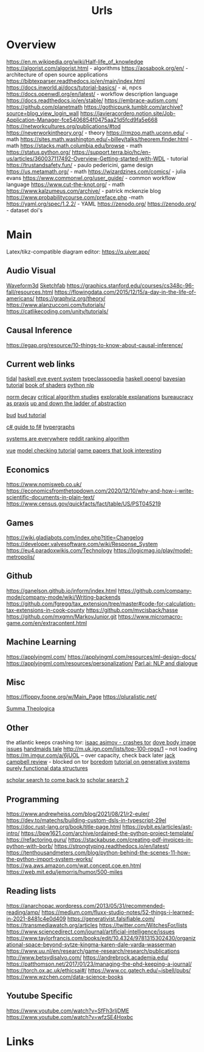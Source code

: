 #+TITLE: Urls

* Overview
:to-deal-with:
https://en.m.wikipedia.org/wiki/Half-life_of_knowledge
https://algorist.com/algorist.html - algorithms
https://aosabook.org/en/ - architecture of open source applications
https://bibtexparser.readthedocs.io/en/main/index.html
https://docs.inworld.ai/docs/tutorial-basics/ - ai, npcs
https://docs.openwdl.org/en/latest/ - workflow description language
https://docs.readthedocs.io/en/stable/
https://embrace-autism.com/
https://github.com/planetmath
https://gothicpunk.tumblr.com/archive?source=blog_view_login_wall
https://javieracordero.notion.site/Job-Application-Manager-fce5406854f0475aa21d5fcd9fa5e668
https://networkcultures.org/publications/#tod
https://neverworkintheory.org/ - theory
https://rmzoo.math.uconn.edu/ - math
https://sites.math.washington.edu/~billey/talks/theorem.finder.html - math
https://stacks.math.columbia.edu/browse - math
https://status.python.org/
https://support.terra.bio/hc/en-us/articles/360037117492-Overview-Getting-started-with-WDL - tutorial
https://trustandsafety.fun/ - paulo pedericini, game design
https://us.metamath.org/ - math
https://wizardzines.com/comics/ - julia evans
https://www.commonwl.org/user_guide/ - common workflow language
https://www.cut-the-knot.org/ - math
https://www.kalzumeus.com/archive/ - patrick mckenzie blog
https://www.probabilitycourse.com/preface.php -math
https://yaml.org/spec/1.2.2/ - YAML
https://zenodo.org/
https://zenodo.org/ - dataset doi's
:END:

* Main
Latex/tikz-compatible diagram editor: https://q.uiver.app/
** Audio Visual
[[http://waveform3d.com/][Waveform3d]]
[[https://sketchfab.com/][Sketchfab]]
https://graphics.stanford.edu/courses/cs348c-96-fall/resources.html
https://flowingdata.com/2015/12/15/a-day-in-the-life-of-americans/
https://graphviz.org/theory/
https://www.alanzucconi.com/tutorials/
https://catlikecoding.com/unity/tutorials/

** Causal Inference
https://egap.org/resource/10-things-to-know-about-causal-inference/

** Current web links
  [[https://tidalcycles.org/functions.html][tidal]]
  [[https://github.com/ChrisPenner/eve/blob/master/examples/tunnel-crawler/README.md][haskell eve event system]]
  [[https://wiki.haskell.org/Typeclassopedia#Comonad][typeclassopedia]]
  [[https://wiki.haskell.org/OpenGLTutorial2][haskell opengl]]
  [[https://github.com/CamDavidsonPilon/Probabilistic-Programming-and-Bayesian-Methods-for-Hackers][bayesian tutorial]]
  [[http://thebookofshaders.com/05/][book of shaders]]
  [[https://nbviewer.jupyter.org/github/skipgram/modern-nlp-in-python/blob/master/executable/Modern_NLP_in_Python.ipynb#topic=0&lambda=1&term=][python nlp]]


  [[https://www.researchgate.net/profile/Alicia_Tang/publication/283028012_Norms_Decay_Framework_in_Open_Normative_Multi-agent_Systems/links/5626e37408aeabddac936268.pdf][norm decay]]
  [[https://socialmediacollective.org/reading-lists/critical-algorithm-studies/][critical algorithm studies]]
  [[http://explorabl.es/][explorable explanations]]
  [[https://www.jstor.org/stable/2392415?seq=1#page_scan_tab_contents][bureaucracy as praxis]]
  [[http://worrydream.com/LadderOfAbstraction/][up and down the ladder of abstraction]]

  [[http://bloom-lang.net/features/][bud]]
  [[https://github.com/bloom-lang/bud/blob/v0.0.3/docs/getstarted.md][bud tutorial]]

  [[http://connelhooley.uk/blog/2017/04/10/f-sharp-guide][c# guide to f#]]
  [[https://blog.grakn.ai/modelling-data-with-hypergraphs-edff1e12edf0][hypergraphs]]

  [[https://drive.google.com/file/d/0B8mcTRet6qandC1xN0g0M1d5T0E/view][systems are everywhere]]
  [[https://medium.com/hacking-and-gonzo/how-reddit-ranking-algorithms-work-ef111e33d0d9][reddit ranking algorithm]]

  [[https://medium.freecodecamp.com/vue-js-introduction-for-people-who-know-just-enough-jquery-to-get-by-eab5aa193d77][vue]]
  [[https://members.loria.fr/SMerz/papers/mc-tutorial.pdf][model checking tutorial]]
  [[https://game.itu.dk/articles/][game papers that look interesting]]
** Economics
https://www.nomisweb.co.uk/
https://economicsfromthetopdown.com/2020/12/10/why-and-how-i-write-scientific-documents-in-plain-text/
https://www.census.gov/quickfacts/fact/table/US/PST045219

** Games
https://wiki.gladiabots.com/index.php?title=Changelog
https://developer.valvesoftware.com/wiki/Response_System
https://eu4.paradoxwikis.com/Technology
https://logicmag.io/play/model-metropolis/
** Github
https://ganelson.github.io/inform/index.html
https://github.com/company-mode/company-mode/wiki/Writing-backends
https://github.com/fgregg/tax_extension/tree/master#code-for-calculation-tax-extensions-in-cook-county
https://github.com/mvcisback/hasse
https://github.com/mxgmn/MarkovJunior.git
https://www.micromacro-game.com/en/extracontent.html
** Machine Learning
https://applyingml.com/
https://applyingml.com/resources/ml-design-docs/
https://applyingml.com/resources/personalization/
[[https://parl.ai/projects/light/][Parl.ai: NLP and dialogue]]
** Misc
https://floppy.foone.org/w/Main_Page
https://pluralistic.net/

[[https://en.wikipedia.org/wiki/Summa_Theologica][Summa Theologica]]

** Other
   the atlantic keeps crashing tor:
   [[https://blog.grakn.ai/modelling-data-with-hypergraphs-edff1e12edf0][isaac asimov - crashes tor]]
   [[https://www.theatlantic.com/technology/archive/2017/05/dove-body-image/525867/][dove body image issues]]
   [[https://medium.freecodecamp.com/vue-js-introduction-for-people-who-know-just-enough-jquery-to-get-by-eab5aa193d77][handmaids tale]]
   http://m.uk.ign.com/lists/top-100-rpgs/1 -- not loading
   https://m.imgur.com/a/6jUOL -- over capacity, check back later
   [[https://www.barnesandnoble.com/blog/sci-fi-fantasy/vanguard-jack-campbell-review/][jack campbell review]] - blocked on tor
   [[https://www.theatlantic.com/magazine/archive/2017/06/make-time-for-boredom/524514/?utm_source=atltw][boredom]]
   [[https://www.theverge.com/2017/5/16/15643638/chelsea-manning-trans-woman-community][tutorial on generative systems]]
   [[https://www.cs.cmu.edu/~rwh/theses/okasaki.pdf][purely functional data structures]]

   [[https://scholar.google.com/scholar?cites=3306143469979875467&as_sdt=5,39&sciodt=0,39&hl=en][scholar search to come back to]]
   [[https://scholar.google.co.uk/scholar?start=30&hl=en&as_sdt=2005&sciodt=0,5&cites=7701723112115115442&scipsc=][scholar search 2]]

** Programming
https://www.andrewheiss.com/blog/2021/08/21/r2-euler/
https://dev.to/matechs/building-custom-dsls-in-typescript-29el
https://doc.rust-lang.org/book/title-page.html
https://pybit.es/articles/ast-intro/
https://bpw1621.com/archive/ordained-the-python-project-template/
https://refactoring.guru/
https://stackabuse.com/creating-pdf-invoices-in-python-with-borb/
https://strongtyping.readthedocs.io/en/latest/
https://tenthousandmeters.com/blog/python-behind-the-scenes-11-how-the-python-import-system-works/
https://wa.aws.amazon.com/wat.concept.coe.en.html
https://web.mit.edu/jemorris/humor/500-miles

** Reading lists
https://anarchopac.wordpress.com/2013/05/31/recommended-reading/amp/
https://medium.com/fluxx-studio-notes/52-things-i-learned-in-2021-8481c4e0d409
https://generativist.falsifiable.com/
https://transmediawatch.org/articles
https://twitter.com/WitchesFor/lists
https://www.sciencedirect.com/journal/artificial-intelligence/issues
https://www.taylorfrancis.com/books/edit/10.4324/9781315302430/organizational-space-beyond-sytze-kingma-karen-dale-varda-wasserman
https://www.uu.nl/en/research/game-research/research/publications
http://www.betsydisalvo.com/
https://andrebrock.academia.edu/
https://patthomson.net/2017/01/23/managing-the-phd-keeping-a-journal/
https://torch.ox.ac.uk/ethicsai#/
https://www.cc.gatech.edu/~isbell/pubs/
https://www.wzchen.com/data-science-books


** Youtube Specific
https://www.youtube.com/watch?v=SfFh3rIjDME
https://www.youtube.com/watch?v=wfzSE4Hoxbc
* Links
